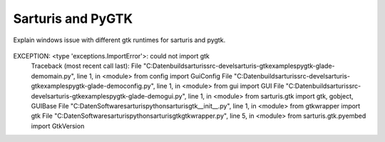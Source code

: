 Sarturis and PyGTK
------------------

Explain windows issue with different gtk runtimes for sarturis
and pygtk.


  .. figure:: gtk_08_pygtk_error.png

EXCEPTION: <type 'exceptions.ImportError'>: could not import gtk
           Traceback (most recent call last):
           File "C:\Daten\build\sarturis\src-devel\sarturis-gtk\examples\pygtk-glade-demo\main.py", line 1, in <module>
           from config import GuiConfig
           File "C:\Daten\build\sarturis\src-devel\sarturis-gtk\examples\pygtk-glade-demo\config.py", line 1, in <module>
           from gui import GUI
           File "C:\Daten\build\sarturis\src-devel\sarturis-gtk\examples\pygtk-glade-demo\gui.py", line 1, in <module>
           from sarturis.gtk import gtk, gobject, GUIBase
           File "C:\Daten\Software\sarturis\python\sarturis\gtk\__init__.py", line 1, in <module>
           from gtkwrapper import gtk
           File "C:\Daten\Software\sarturis\python\sarturis\gtk\gtkwrapper.py", line 5, in <module>
           from sarturis.gtk.pyembed import GtkVersion
